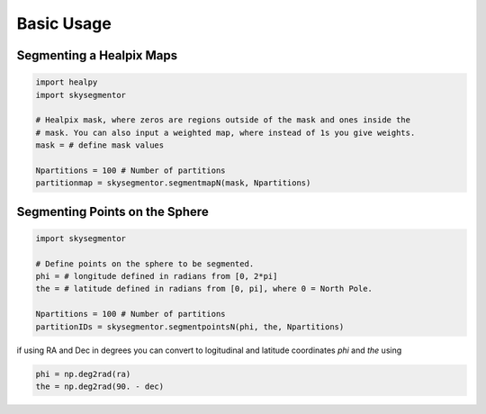 Basic Usage
===========

Segmenting a Healpix Maps
-------------------------

.. code-block:: python

    import healpy
    import skysegmentor

    # Healpix mask, where zeros are regions outside of the mask and ones inside the
    # mask. You can also input a weighted map, where instead of 1s you give weights.
    mask = # define mask values

    Npartitions = 100 # Number of partitions
    partitionmap = skysegmentor.segmentmapN(mask, Npartitions)

.. image:: _static/partitionmap1.png
    :align: center

Segmenting Points on the Sphere
-------------------------------

.. code-block:: python

    import skysegmentor

    # Define points on the sphere to be segmented.
    phi = # longitude defined in radians from [0, 2*pi]
    the = # latitude defined in radians from [0, pi], where 0 = North Pole.

    Npartitions = 100 # Number of partitions
    partitionIDs = skysegmentor.segmentpointsN(phi, the, Npartitions)

if using RA and Dec in degrees you can convert to logitudinal and latitude coordinates `phi` and `the` using

.. code-block:: python

    phi = np.deg2rad(ra)
    the = np.deg2rad(90. - dec)

.. image:: _static/partitionpoints.png
    :align: center
